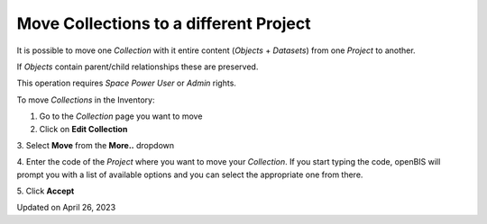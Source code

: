 Move Collections to a different Project
=======================================



 

It is possible to move one *Collection* with it entire content
(*Objects* + *Datasets*) from one *Project* to another.

If *Objects* contain parent/child relationships these are preserved.

This operation requires *Space Power User* or *Admin* rights.

 

To move *Collections* in the Inventory:

1.  Go to the *Collection* page you want to move
2.  Click on **Edit Collection**

.. image:: img/edit-collection-1024x345.png

 

 

3\. Select **Move** from the **More..** dropdown

 

.. image:: img/move-collection-more-dropdown-1024x466.png

 

 

4\. Enter the code of the *Project* where you want to move your
*Collection*. If you start typing the code, openBIS will prompt you with
a list of available options and you can select the appropriate one from
there.

 

.. image:: img/move-collection-1024x142.png

 

5\. Click **Accept**

Updated on April 26, 2023
